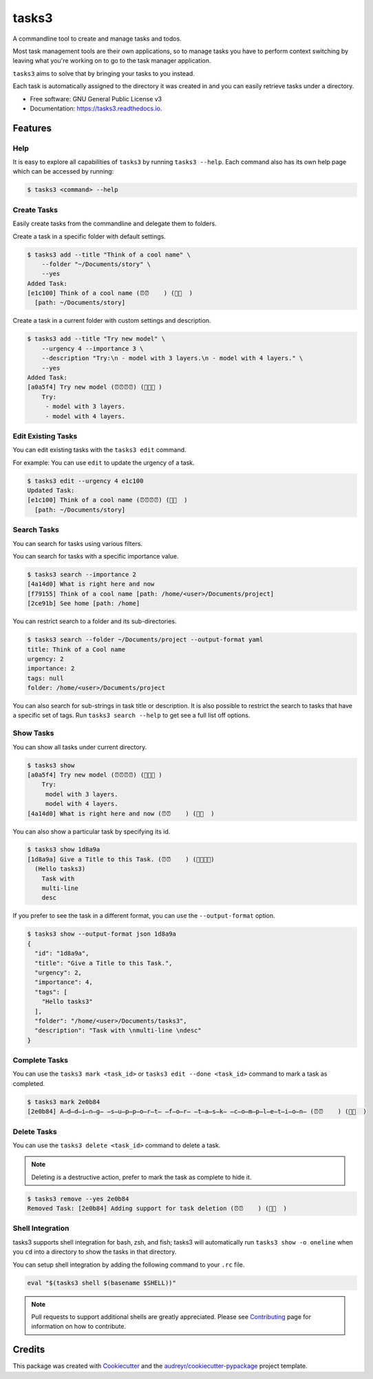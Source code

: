 ======
tasks3
======


.. image:: https://img.shields.io/pypi/v/tasks3.svg
        :target: https://pypi.python.org/pypi/tasks3

.. image:: https://github.com/hXtreme/tasks3/actions/workflows/tox-test.yml/badge.svg
        :target: https://github.com/hXtreme/tasks3/actions/workflows/tox-test.yml

.. image:: https://readthedocs.org/projects/tasks3/badge/?version=latest
        :target: https://tasks3.readthedocs.io/en/latest/?badge=latest
        :alt: Documentation Status



A commandline tool to create and manage tasks and todos.

Most task management tools are their own applications, so to manage tasks you have to
perform context switching by leaving what you're working on
to go to the task manager application.

``tasks3`` aims to solve that by bringing your tasks to you instead.

Each task is automatically assigned to the directory it was created in
and you can easily retrieve tasks under a directory.


* Free software: GNU General Public License v3
* Documentation: https://tasks3.readthedocs.io.


Features
--------

Help
====

It is easy to explore all capabilities of ``tasks3`` by running ``tasks3 --help``.
Each command also has its own help page which can be accessed by running:

.. code-block:: console

        $ tasks3 <command> --help

Create Tasks
============

Easily create tasks from the commandline and delegate them to folders.

Create a task in a specific folder with default settings.

.. code-block:: console

        $ tasks3 add --title "Think of a cool name" \
            --folder "~/Documents/story" \
            --yes
        Added Task:
        [e1c100] Think of a cool name (⏰⏰    ) (🚨🚨  )
          [path: ~/Documents/story]

Create a task in a current folder with custom settings and description.

.. code-block:: console

        $ tasks3 add --title "Try new model" \
            --urgency 4 --importance 3 \
            --description "Try:\n - model with 3 layers.\n - model with 4 layers." \
            --yes
        Added Task:
        [a0a5f4] Try new model (⏰⏰⏰⏰) (🚨🚨🚨 )
            Try:
             - model with 3 layers.
             - model with 4 layers.

Edit Existing Tasks
===================

You can edit existing tasks with the ``tasks3 edit`` command.

For example: You can use ``edit`` to update the urgency of a task.

.. code-block:: console

        $ tasks3 edit --urgency 4 e1c100
        Updated Task:
        [e1c100] Think of a cool name (⏰⏰⏰⏰) (🚨🚨  )
          [path: ~/Documents/story]

Search Tasks
============

You can search for tasks using various filters.

You can search for tasks with a specific importance value.

.. code-block:: console

        $ tasks3 search --importance 2
        [4a14d0] What is right here and now
        [f79155] Think of a cool name [path: /home/<user>/Documents/project]
        [2ce91b] See home [path: /home]

You can restrict search to a folder and its sub-directories.

.. code-block:: console

        $ tasks3 search --folder ~/Documents/project --output-format yaml
        title: Think of a Cool name
        urgency: 2
        importance: 2
        tags: null
        folder: /home/<user>/Documents/project

You can also search for sub-strings in task title or description.
It is also possible to restrict the search to tasks that have a specific set of tags.
Run ``tasks3 search --help`` to get see a full list off options.

Show Tasks
==========

You can show all tasks under current directory.

.. code-block:: console

        $ tasks3 show
        [a0a5f4] Try new model (⏰⏰⏰⏰) (🚨🚨🚨 )
            Try:
             model with 3 layers.
             model with 4 layers.
        [4a14d0] What is right here and now (⏰⏰    ) (🚨🚨  )

You can also show a particular task by specifying its id.

.. code-block:: console

        $ tasks3 show 1d8a9a
        [1d8a9a] Give a Title to this Task. (⏰⏰    ) (🚨🚨🚨🚨)
          (Hello tasks3)
            Task with
            multi-line
            desc

If you prefer to see the task in a different format, you can use the ``--output-format`` option.

.. code-block:: console

        $ tasks3 show --output-format json 1d8a9a
        {
          "id": "1d8a9a",
          "title": "Give a Title to this Task.",
          "urgency": 2,
          "importance": 4,
          "tags": [
            "Hello tasks3"
          ],
          "folder": "/home/<user>/Documents/tasks3",
          "description": "Task with \nmulti-line \ndesc"
        }


Complete Tasks
==============

You can use the ``tasks3 mark <task_id>`` or ``tasks3 edit --done <task_id>`` command to mark a task as completed.

.. code-block:: console

        $ tasks3 mark 2e0b84
        [2e0b84] A̶d̶d̶i̶n̶g̶ ̶s̶u̶p̶p̶o̶r̶t̶ ̶f̶o̶r̶ ̶t̶a̶s̶k̶ ̶c̶o̶m̶p̶l̶e̶t̶i̶o̶n̶ (⏰⏰    ) (🚨🚨  )


Delete Tasks
============

You can use the ``tasks3 delete <task_id>`` command to delete a task.

.. note:: Deleting is a destructive action, prefer to mark the task as complete to hide it.

.. code-block:: console

        $ tasks3 remove --yes 2e0b84
        Removed Task: [2e0b84] Adding support for task deletion (⏰⏰    ) (🚨🚨  )

Shell Integration
=================

tasks3 supports shell integration for bash, zsh, and fish; tasks3 will automatically
run ``tasks3 show -o oneline`` when you ``cd`` into a directory to show
the tasks in that directory.

You can setup shell integration by adding the following command to your ``.rc`` file.

.. code-block:: shell

        eval "$(tasks3 shell $(basename $SHELL))"

.. note:: Pull requests to support additional shells are greatly appreciated.
        Please see Contributing_ page for information on how to contribute.

Credits
-------

This package was created with Cookiecutter_ and the `audreyr/cookiecutter-pypackage`_ project template.

.. _Contributing: ./contributing.html
.. _Cookiecutter: https://github.com/audreyr/cookiecutter
.. _`audreyr/cookiecutter-pypackage`: https://github.com/audreyr/cookiecutter-pypackage
